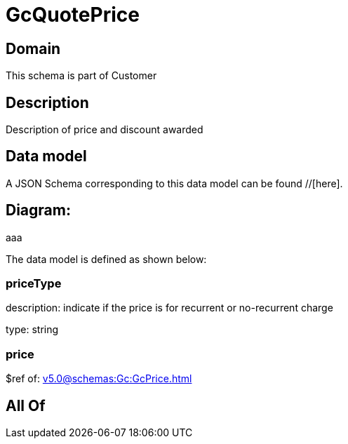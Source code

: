 = GcQuotePrice

[#domain]
== Domain

This schema is part of Customer

[#description]
== Description
Description of price and discount awarded


[#data_model]
== Data model

A JSON Schema corresponding to this data model can be found //[here].

== Diagram:
aaa

The data model is defined as shown below:


=== priceType
description: indicate if the price is for recurrent or no-recurrent charge

type: string


=== price
$ref of: xref:v5.0@schemas:Gc:GcPrice.adoc[]


[#all_of]
== All Of


